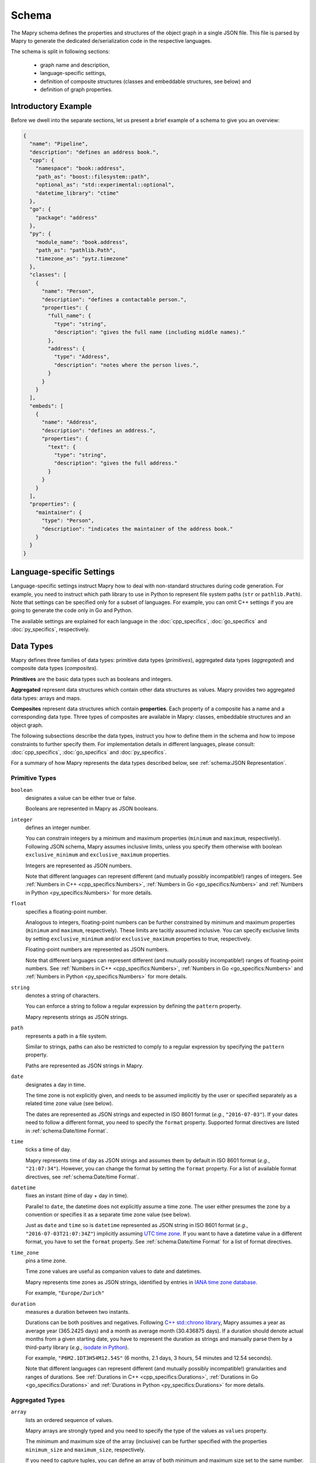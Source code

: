 Schema
======
The Mapry schema defines the properties and structures of the object graph in a
single JSON file. This file is parsed by Mapry to generate the
dedicated de/serialization code in the respective languages.

The schema is split in following sections:

 * graph name and description,
 * language-specific settings,
 * definition of composite structures (classes and embeddable structures,
   see below) and
 * definition of graph properties.

Introductory Example
--------------------
Before we dwell into the separate sections, let us present a brief example
of a schema to give you an overview:

.. code-block:: json

    {
      "name": "Pipeline",
      "description": "defines an address book.",
      "cpp": {
        "namespace": "book::address",
        "path_as": "boost::filesystem::path",
        "optional_as": "std::experimental::optional",
        "datetime_library": "ctime"
      },
      "go": {
        "package": "address"
      },
      "py": {
        "module_name": "book.address",
        "path_as": "pathlib.Path",
        "timezone_as": "pytz.timezone"
      },
      "classes": [
        {
          "name": "Person",
          "description": "defines a contactable person.",
          "properties": {
            "full_name": {
              "type": "string",
              "description": "gives the full name (including middle names)."
            },
            "address": {
              "type": "Address",
              "description": "notes where the person lives.",
            }
          }
        }
      ],
      "embeds": [
        {
          "name": "Address",
          "description": "defines an address.",
          "properties": {
            "text": {
              "type": "string",
              "description": "gives the full address."
            }
          }
        }
      ],
      "properties": {
        "maintainer": {
          "type": "Person",
          "description": "indicates the maintainer of the address book."
        }
      }
    }

Language-specific Settings
--------------------------
Language-specific settings instruct Mapry how to deal with non-standard
structures during code generation. For example, you need to instruct which path
library to use in Python to represent file system paths (``str`` or
``pathlib.Path``). Note that settings can be specified only for a subset of
languages. For example, you can omit C++ settings if you are going to generate
the code only in Go and Python.

The available settings are explained for each language in the
:doc:`cpp_specifics`, :doc:`go_specifics` and :doc:`py_specifics`, respectively.

Data Types
----------
Mapry defines three families of data types: primitive data types (*primitives*),
aggregated data types (*aggregated*) and composite data types (*composites*).

**Primitives** are the basic data types such as booleans and integers.

**Aggregated** represent data structures which contain other data structures as
values. Mapry provides two aggregated data types: arrays and maps.

**Composites** represent data structures which contain **properties**. Each
property of a composite has a name and a corresponding data type. Three types of
composites are available in Mapry: classes, embeddable structures and an object
graph.

The following subsections describe the data types, instruct you how to define
them in the schema and how to impose constraints to further specify them.
For implementation details in different languages, please consult:
:doc:`cpp_specifics`, :doc:`go_specifics` and :doc:`py_specifics`.

For a summary of how Mapry represents the data types described below,
see :ref:`schema:JSON Representation`.

Primitive Types
^^^^^^^^^^^^^^^
``boolean``
    designates a value can be either true or false.

    Booleans are represented in Mapry as JSON booleans.

``integer``
    defines an integer number.

    You can constrain integers by a minimum and maximum properties
    (``minimum`` and ``maximum``, respectively). Following JSON schema,
    Mapry assumes inclusive limits, unless you specify them otherwise
    with boolean ``exclusive_minimum`` and ``exclusive_maximum``
    properties.

    Integers are represented as JSON numbers.

    Note that different languages can represent different (and mutually
    possibly incompatible!) ranges of integers. See
    :ref:`Numbers in C++ <cpp_specifics:Numbers>`,
    :ref:`Numbers in Go <go_specifics:Numbers>` and
    :ref:`Numbers in Python <py_specifics:Numbers>` for more details.

``float``
    specifies a floating-point number.

    Analogous to integers, floating-point numbers can be further constrained
    by minimum and maximum properties (``minimum`` and ``maximum``,
    respectively). These limits are tacitly assumed inclusive. You can
    specify exclusive limits by setting ``exclusive_minimum`` and/or
    ``exclusive_maximum`` properties to true, respectively.

    Floating-point numbers are represented as JSON numbers.

    Note that different languages can represent different (and mutually
    possibly incompatible!) ranges of floating-point numbers. See
    :ref:`Numbers in C++ <cpp_specifics:Numbers>`,
    :ref:`Numbers in Go <go_specifics:Numbers>` and
    :ref:`Numbers in Python <py_specifics:Numbers>` for more details.

``string``
    denotes a string of characters.

    You can enforce a string to follow a regular expression by defining
    the ``pattern`` property.

    Mapry represents strings as JSON strings.

``path``
    represents a path in a file system.

    Similar to strings, paths can also be restricted to comply to a
    regular expression by specifying the ``pattern`` property.

    Paths are represented as JSON strings in Mapry.

``date``
    designates a day in time.

    The time zone is not explicitly given, and needs to be assumed
    implicitly by the user or specified separately as a related
    time zone value (see below).

    The dates are represented as JSON strings and expected in ISO 8601
    format (*e.g.*, ``"2016-07-03"``). If your dates need to follow
    a different format, you need to specify the ``format`` property.
    Supported format directives are listed in :ref:`schema:Date/time Format`.

``time``
    ticks a time of day.

    Mapry represents time of day as JSON strings and assumes them by default
    in ISO 8601 format (*e.g.*, ``"21:07:34"``). However, you can change
    the format by setting the ``format`` property. For a list of available
    format directives, see :ref:`schema:Date/time Format`.

``datetime``
    fixes an instant (time of day + day in time).

    Parallel to ``date``, the datetime does not explicitly assume
    a time zone. The user either presumes the zone by a convention
    or specifies it as a separate time zone value (see below).

    Just as ``date`` and ``time`` so is ``datetime`` represented as
    JSON string in ISO 8601 format (*e.g.*, ``"2016-07-03T21:07:34Z"``)
    implicitly assuming
    `UTC time zone <https://en.wikipedia.org/wiki/Coordinated_Universal_Time>`_.
    If you want to have a datetime value in a different format, you have to set
    the ``format`` property. See :ref:`schema:Date/time Format` for a
    list of format directives.

``time_zone``
    pins a time zone.

    Time zone values are useful as companion values to date and
    datetimes.

    Mapry represents time zones as JSON strings, identified by entries
    in `IANA time zone database <https://www.iana.org/time-zones>`_.

    For example, ``"Europe/Zurich"``

``duration``
    measures a duration between two instants.

    Durations can be both positives and negatives. Following
    `C++ std::chrono library <https://en.cppreference.com/w/cpp/chrono/duration>`_,
    Mapry assumes a year as average year (365.2425 days) and a month as
    average month (30.436875 days). If a duration should denote actual months
    from a given starting date, you have to represent the duration as strings
    and manually parse them by a third-party library (*e.g.*,
    `isodate in Python <https://pypi.org/project/isodate/>`_).

    For example, ``"P6M2.1DT3H54M12.54S"`` (6 months, 2.1 days, 3 hours,
    54 minutes and 12.54 seconds).

    Note that different languages can represent different (and mutually
    possibly incompatible!) granularities and ranges of durations. See
    :ref:`Durations in C++ <cpp_specifics:Durations>`,
    :ref:`Durations in Go <go_specifics:Durations>` and
    :ref:`Durations in Python <py_specifics:Durations>` for more details.

Aggregated Types
^^^^^^^^^^^^^^^^
``array``
    lists an ordered sequence of values.

    Mapry arrays are strongly typed and you need to specify
    the type of the values as ``values`` property.

    The minimum and maximum size of the array (inclusive) can be
    further specified with the properties ``minimum_size`` and
    ``maximum_size``, respectively.

    If you need to capture tuples, you can define an array of both
    minimum and maximum size set to the same number.

    Arrays are represented as JSON arrays.

``map``
    projects strings to values (in other words, indexes values by strings).

    Map values are strongly typed in Mapry and need to be defined
    as ``values`` property.

    Mapry represents maps as JSON objects.

Composite Types
^^^^^^^^^^^^^^^
Primitive and aggregated data types are the building blocks of a Mapry schema.
They are further structured into **classes** and **embeddable structures**.
Think of these structures as floors or building units. The whole building
is further represented as an **object graph**, the encompassing data type.
Composite data types are defined by their **properties**. All composite data
types must be given names.

Mapry represents instances of composite data types as JSON objects where
properties of the JSON object correspond to the properties defined for the
composite data type.

Classes
    are referencable composite data types. Each instance of a class has a unique
    identity which serves as a reference.

    Classes are defined as a list of objects as ``classes`` property of the
    schema. The order of the definitions is mimicked in the generated code
    as much as possible.

    Each class needs to define the ``name`` and ``description``.
    The plural form of the class instances can be specified as ``plural``. If
    no plural is specified, Mapry infers the plural form using a heuristic.
    A class can define an ``id_pattern``, a regular expression, which mandates
    the pattern of the instance identifiers of the class.

    The properties of the class are specified as ``properties`` property of the
    class definition in the schema. See below how
    ``properties`` are defined. If a class defines no properties then
    ``properties`` can be omitted.

Embeddable structures
    are nested within other composite data types.

    Embeddable structures are given as a list of objects as ``embeds`` property
    of the schema. The order of the definitions matters, and Mapry tries to
    follow it when generating the code.

    Each embeddable structure needs to specify its ``name`` and ``description``.
    Properties, if any, are given as ``properties`` property of the definition.
    See below how ``properties`` are specified.

Graph object
    is the encompassing data type corresponding to the schema.

    The graph object needs to have a ``name`` and a ``description``.

    The properties of graph object itself, if available, are defined as
    ``properties`` property of the schema.

    The classes and embeddable structures are defined as ``classes`` and
    ``embeds`` properties of the schema, respectively.

Properties
    are the essence of composite data types. The ``properties`` of a composite
    type (be it class, embeddable structure or graph object) map property names
    to property definitions given as JSON objects in the schema.

    A property type can be either a primitive data type, an aggregated data
    type, a reference to a class or a nested embeddable structure. The type
    of the property is given as ``type`` property of the property definition.
    The ``type`` corresponds either to the name of the primitive, aggregated
    or composite type.

    Each property must have a ``description`` written as a JSON string in the
    property definition.

    Properties are assumed mandatory by default. You can specify that a property
    is optional by setting the ``optional`` to true in the property definition.
    Mapry will raise an error when parsing a JSONable object representing the
    composite which lacks a mandatory property. On the other side, optional
    properties can be simply omitted in the JSONable. If you need to evolve
    a schema over time, optional properties provide you a practical approach to
    handle different versions of a composite.

    Mapry uses a heuristic to determine the property name in the JSONable object
    representing the composite (see :ref:`schema:JSON Representation`).
    In most cases, you can leave Mapry decide the property names for you.
    However, you can specify a different property name of the respective
    JSONable by setting ``json`` property in the property definition if for some
    reason you need to evolve the name or need to follow an external convention
    incompatible with the heuristic.

    The additional constraints of primitive and aggregated types (such as
    minimum value of an integer or minimum size of an array) are given as
    additional properties in the property definition.


JSON Representation
^^^^^^^^^^^^^^^^^^^
Mapry represents an instance of an object graph as a JSON object. Properties
of the object graph are directly represented as properties of that JSON object.
While this works for unreferencable data types (primitive and aggregated
data types and embeddable structures), instances of the classes need a special
treatment.

Namely, instances of the classes are represented in an *instance registry* as
JSON objects. Each property of the instance registry corresponds to an instance
of the class: the identifier is the property name (*i.e.* a key), while the
instance is the property value given as a nested JSON object (*i.e.* a value,
with properties of that nested JSON object corresponding to the properties of
the class).

Each instance registry is given as an additional property of the object graph.
The name of the instance registries corresponds to the lowercase ``plural``
property of the class (if no ``plural`` is given, then the name of the instance
registry is inferred by a heuristic).

References to an instance of a class in an object graph are given as JSON
strings.

The following table summarizes how individual types are represented in
JSONables.

.. list-table::

    *   - Mapry Type
        - JSON Type
        - JSON Example
    *   - boolean
        - boolean
        - ``true``
    *   - integer
        - number
        - ``2016``
    *   - float
        - number
        - ``198.4``
    *   - string
        - string
        - ``"some text"``
    *   - path
        - string
        - ``"/a/path/to/somewhere"``
    *   - date
        - string
        - ``"2016-07-03"``
    *   - time
        - string
        - ``"21:07:34"``
    *   - datetime
        - string
        - ``"2016-07-03T21:07:34Z"``
    *   - time_zone
        - string
        - ``"Europe/Zurich"``
    *   - duration
        - string
        - ``"P2DT3H54M12.54S"``
    *   - array
        - array
        - ``[1, 2, 3]``
    *   - map
        - object
        - ``{"someKey": 1, "anotherKey": 3}``
    *   - embeddable structure
        - object
        - .. code-block:: json

            {
                "someProperty": 23,
                "anotherProperty": "some text"
            }

    *   - instance of a class
        - object
        - .. code-block:: json

            {
                "someProperty": 23,
                "anotherProperty": "some text"
            }

    *   - reference to an instance of a class
        - string
        - ``"some-id"``
    *   - object graph
        - object
        - .. code-block:: json

                {
                    "persons": {
                        "Alice": {
                            "birthday": "2016-07-03",
                            "bff": "Bob"
                        },
                        "Bob": {
                            "birthday": "2015-03-21"
                        },
                        "Chris": {
                            "birthday": "2016-11-15",
                            "bff": "Bob"
                        }
                    },
                    "maintainer": "Bob"
                }

Date/time Format
----------------
Representation of date/times in Mapry matches ISO 8601 by default
(``"2016-07-03"``, ``"21:07:34"`` and ``"2016-07-03T21:07:34Z"``). This works
perfectly fine for cases where you control the data and can assume that the
reference time zone is
`UTC <https://en.wikipedia.org/wiki/Coordinated_Universal_Time>`_.
Yet when you do not control the data, *e.g*, when it comes from external
sources, you need to adapt the expected date/time format.

Mapry allows you to specify the format of a date/time through ``format``
constraint consisting of widely-used strptime/strftime directives (*e.g.*, see
`strftime and strptime behavior in Python <https://docs.python.org/3/library/datetime.html#strftime-and-strptime-behavior>`_
and
`ctime strftime in C++ <http://www.cplusplus.com/reference/ctime/strftime/>`_).
Since code needs to be generated in multiple languages and not all languages
support all the directives, only a subset of the directives are available:

.. list-table::

    *   - Diractive
        - Description
    *   - ``%a``
        - The abbreviated weekday name ("Sun")
    *   - ``%A``
        - The full weekday name ("Sunday")
    *   - ``%b``
        - The abbreviated month name ("Jan")
    *   - ``%B``
        - The full month name ("January")
    *   - ``%d``
        - Day of the month (01..31)
    *   - ``%e``
        - Day of the month with a leading blank instead of zero ( 1..31)
    *   - ``%m``
        - Month of the year (01..12)
    *   - ``%y``
        - Year without a century (00..99)
    *   - ``%Y``
        - Year with century
    *   - ``%H``
        - Hour of the day, 24-hour clock (00..23)
    *   - ``%I``
        - Hour of the day, 12-hour clock (01..12)
    *   - ``%l``
        - Hour of the day, 12-hour clock without a leading zero (1..12)
    *   - ``%M``
        - Minute of the hour (00..59)
    *   - ``%P``
        - Meridian indicator ("am" or "pm")
    *   - ``%p``
        - Meridian indicator ("AM" or "PM")
    *   - ``%S``
        - Second of the minute (00..60)
    *   - ``%z``
        - Time zone hour and minute offset from UTC
    *   - ``%Z``
        - Time zone name
    *   - ``%%``
        - Literal ``%`` character

For example, you can match month/day/year format with ``%m/%d/%Y`` or
day.month.year. hours:minutes:seconds with ``%d. %m. %Y %H:%M:%S``.

Mapry-generated code will use the standard date/time libraries (unless
otherwise specified in the language-specific settings). This means that the
implementation of the library determines how the directives are interpreted,
which could be sometimes ambiguous or not straight-forward to understand. For
example, time zone information (``%z`` and ``%Z`` directives) might be handled
differently by different implementations.

Additionally, due to lack of escaping in Go standard package ``time``, certain
formats can not be handled. See
:ref:`Go Date/time Format Directives <go_specifics:Date/time Format Directives>`
for details.

Conventions
-----------
Since Mapry needs to generate code in different languages, parts of the schema
such as property names and class descriptions need to follow certain conventions
to comply with the readability and style rules of the corresponding languages.

**Names of the object graph, classes and embeddable structures** are expected
as ``Sanke_case``. Abbreviations are expected as upper-case, *e.g.*,
``Some_IDs`` or ``Some_URLs``.

**Property names** are generally expected in ``snake_case`` with first word
lower-cased. Abbreviations are expected in upper-case even at the beginning
of a property name:
``some_IDs``, ``some_URLs``, ``IDs_to_store``, ``URLs_to_fetch``.

**Descriptions** should all end with a dot and start with a lower-case. The
descriptions should start with a lower-case verb in present tense, *e.g.*,
``indicates the maintainer of the address book.``

Further Examples
----------------
The brief example presented in :ref:`schema:Introductory Example` gives
you only an overview and lacks a comprehensive collection of use cases. To
further demonstrate how to define the object graphs and how they are represented
as JSONables in many different scenarios, we provide
the following table with links to examples.

.. list-table::

    *   - Description
        - Schema
        - Example representation
    *   - boolean
        - `schema <https://github.com/Parquery/mapry/blob/master/test_cases/general/primitive_type/boolean/schema.json>`__
        - `JSON file <https://github.com/Parquery/mapry/blob/master/test_cases/general/primitive_type/boolean/example_ok.json>`__
    *   - integer
        - `schema <https://github.com/Parquery/mapry/blob/master/test_cases/general/primitive_type/integer/schema.json>`__
        - `JSON file <https://github.com/Parquery/mapry/blob/master/test_cases/general/primitive_type/float/example_ok.json>`__
    *   - float
        - `schema <https://github.com/Parquery/mapry/blob/master/test_cases/general/primitive_type/float/schema.json>`__
        - `JSON file <https://github.com/Parquery/mapry/blob/master/test_cases/general/primitive_type/float/example_ok.json>`__
    *   - string
        - `schema <https://github.com/Parquery/mapry/blob/master/test_cases/general/primitive_type/string/schema.json>`__
        - `JSON file <https://github.com/Parquery/mapry/blob/master/test_cases/general/primitive_type/string/example_ok.json>`__
    *   - path
        - `schema <https://github.com/Parquery/mapry/blob/master/test_cases/general/primitive_type/path/schema.json>`__
        - `JSON file <https://github.com/Parquery/mapry/blob/master/test_cases/general/primitive_type/path/example_ok.json>`__
    *   - date
        - `schema <https://github.com/Parquery/mapry/blob/master/test_cases/general/primitive_type/date/schema.json>`__
        - `JSON file <https://github.com/Parquery/mapry/blob/master/test_cases/general/primitive_type/date/example_ok.json>`__
    *   - time
        - `schema <https://github.com/Parquery/mapry/blob/master/test_cases/general/primitive_type/time/schema.json>`__
        - `JSON file <https://github.com/Parquery/mapry/blob/master/test_cases/general/primitive_type/time/example_ok.json>`__
    *   - datetime
        - `schema <https://github.com/Parquery/mapry/blob/master/test_cases/general/primitive_type/datetime/schema.json>`__
        - `JSON file <https://github.com/Parquery/mapry/blob/master/test_cases/general/primitive_type/datetime/example_ok.json>`__
    *   - time_zone
        - `schema <https://github.com/Parquery/mapry/blob/master/test_cases/general/primitive_type/time_zone/schema.json>`__
        - `JSON file <https://github.com/Parquery/mapry/blob/master/test_cases/general/primitive_type/time_zone/example_ok.json>`__
    *   - duration
        - `schema <https://github.com/Parquery/mapry/blob/master/test_cases/general/primitive_type/duration/schema.json>`__
        - `JSON file <https://github.com/Parquery/mapry/blob/master/test_cases/general/primitive_type/duration/example_ok.json>`__
    *   - array
        - `schema <https://github.com/Parquery/mapry/blob/master/test_cases/general/array/of/boolean/schema.json>`__
        - `JSON file <https://github.com/Parquery/mapry/blob/master/test_cases/general/array/of/boolean/example_ok.json>`__
    *   - map
        - `schema <https://github.com/Parquery/mapry/blob/master/test_cases/general/map/schema.json>`__
        - `JSON file <https://github.com/Parquery/mapry/blob/master/test_cases/general/map/example_ok.json>`__
    *   - embeddable structure
        - `schema <https://github.com/Parquery/mapry/blob/master/test_cases/general/embed/schema.json>`__
        - `JSON file <https://github.com/Parquery/mapry/blob/master/test_cases/general/embed/example_ok.json>`__
    *   - class instances
        - `schema <https://github.com/Parquery/mapry/blob/master/test_cases/general/class/schema.json>`__
        - `JSON file <https://github.com/Parquery/mapry/blob/master/test_cases/general/class/example_ok.json>`__
    *   - optional property
        - `schema <https://github.com/Parquery/mapry/blob/master/test_cases/general/optional_in_graph/schema.json>`__
        - `JSON file <https://github.com/Parquery/mapry/blob/master/test_cases/general/optional_in_graph/example_ok.json>`__
    *   - differing JSON property
        - `schema <https://github.com/Parquery/mapry/blob/master/test_cases/general/json_property/schema.json>`__
        - `JSON file <https://github.com/Parquery/mapry/blob/master/test_cases/general/json_property/example_ok.json>`__

For yet more examples, please see
`the remainder of the test cases <https://github.com/Parquery/mapry/blob/master/test_cases>`_.
Each test case consists of a schema (``schema.json``),
generated code (``{language}/test_generate`` subdirectory) and
example JSON representations (``example_ok.json``, ``example_ok_*.json`` and
``example_fail_*.json``).
